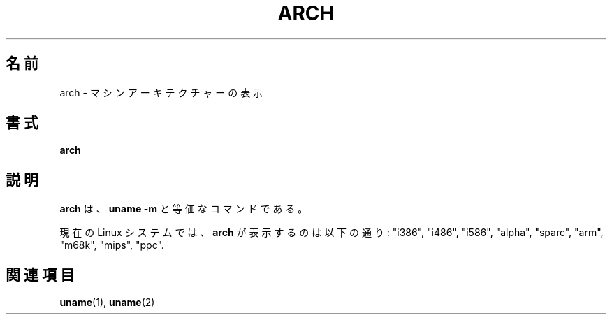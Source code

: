 .\" arch.1 -- 
.\" Copyright 1993 Rickard E. Faith (faith@cs.unc.edu)
.\" Public domain: may be freely distributed.
.\" 
.\" Original translation is provided by Koso Fukuba <koso@ga2.so-net.or.jp>
.\" Modified Tue 23 Jun 1998 by Takeo Nakano <nakano@apm.seikei.ac.jp>
.\" Updated & Modified Thu 7 Oct 1999 by Takeo Nakano
.\"
.TH ARCH 1 "4 July 1997" "Linux 2.0" "Linux Programmer's Manual"
.\"O .SH NAME
.SH 名前
.\"O arch \- print machine architecture
arch \- マシンアーキテクチャーの表示
.\"O .SH SYNOPSIS
.SH 書式
.B arch
.\"O .SH DESCRIPTION
.SH 説明
.\"O .B arch
.\"O is equivalent to
.\"O .BR "uname -m" .
.B arch
は、
.B uname \-m
と等価なコマンドである。

.\"O On current Linux systems,
.\"O .B arch
.\"O prints things such as "i386", "i486", "i586", "alpha", "sparc",
.\"O "arm", "m68k", "mips", "ppc".
現在の Linux システムでは、
.B arch
が表示するのは以下の通り: "i386", "i486", "i586", "alpha", "sparc",
"arm", "m68k", "mips", "ppc".
.\"O .SH SEE ALSO
.SH 関連項目
.BR uname (1),
.BR uname (2)
.\"
.\" Details:
.\" arch prints the machine part of the system_utsname struct
.\" This struct is defined in version.c, and this field is
.\" initialized with UTS_MACHINE, which is defined as $ARCH
.\" in the main Makefile.
.\" That gives the possibilities 
.\" alpha    arm      i386     m68k     mips     ppc      sparc    sparc64
.\"
.\" If Makefile is not edited, ARCH is guessed by
.\" ARCH := $(shell uname -m | sed -e s/i.86/i386/ -e s/sun4u/sparc64/)
.\" Then how come we get these i586 values?
.\" Well, the routine check_bugs() does system_utsname.machine[1] = '0' + x86;
.\" (called in init/main.c, defined in ./include/asm-i386/bugs.h)

